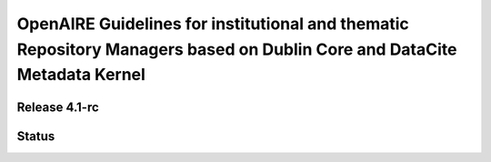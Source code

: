 OpenAIRE Guidelines for institutional and thematic Repository Managers based on Dublin Core and DataCite Metadata Kernel
========================================================================================================================

Release 4.1-rc
~~~~~~~~~~~~~~

.. image:: https://zenodo.org/badge/DOI/10.5281/zenodo.1299203.svg
   :target: https://doi.org/10.5281/zenodo.1299203
   :alt: v.4.1 DOI

.. image:: https://readthedocs.org/projects/openaire-guidelines-for-literature-repository-managers/badge/?version=latest
   :target: https://readthedocs.org/projects/openaire-guidelines-for-literature-repository-managers/?badge=v4.1.0
   :alt: Documentation Status

Status
~~~~~~

.. image:: https://travis-ci.org/openaire/guidelines-literature-repositories.svg?branch=master
   :target: https://travis-ci.org/openaire/guidelines-literature-repositories

.. image:: https://readthedocs.org/projects/openaire-guidelines-for-literature-repository-managers/badge/?version=latest
   :target: https://readthedocs.org/projects/openaire-guidelines-for-literature-repository-managers/?badge=latest
   :alt: Documentation Status

